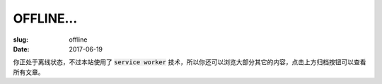 ====================
OFFLINE...
====================

:slug: offline
:date: 2017-06-19

你正处于离线状态，不过本站使用了 :code:`service worker` 技术，所以你还可以浏览大部分其它的内容，点击上方归档按钮可以查看所有文章。
